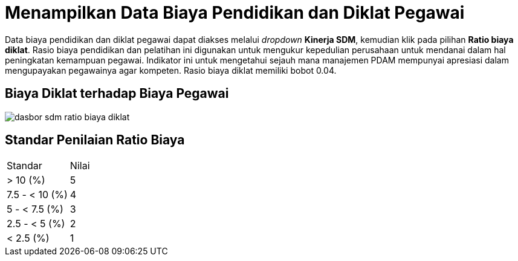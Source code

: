 = Menampilkan Data Biaya Pendidikan dan Diklat Pegawai

Data biaya pendidikan dan diklat pegawai dapat diakses melalui _dropdown_ *Kinerja SDM*, kemudian klik pada pilihan *Ratio biaya diklat*. Rasio biaya pendidikan dan pelatihan ini digunakan untuk mengukur kepedulian perusahaan untuk mendanai dalam hal peningkatan kemampuan pegawai. Indikator ini untuk mengetahui sejauh mana manajemen PDAM mempunyai apresiasi dalam mengupayakan pegawainya agar kompeten. Rasio biaya diklat memiliki bobot 0.04.

== Biaya Diklat terhadap Biaya Pegawai

image::../images-dasbor/dasbor-sdm-ratio-biaya-diklat.png[align="center"]

== Standar Penilaian Ratio Biaya

|===
|Standar |Nilai
|> 10 (%)|5
|7.5 - < 10 (%)|4
|5 - < 7.5 (%)|3
|2.5 - < 5 (%)|2
|< 2.5 (%)|1
|===
